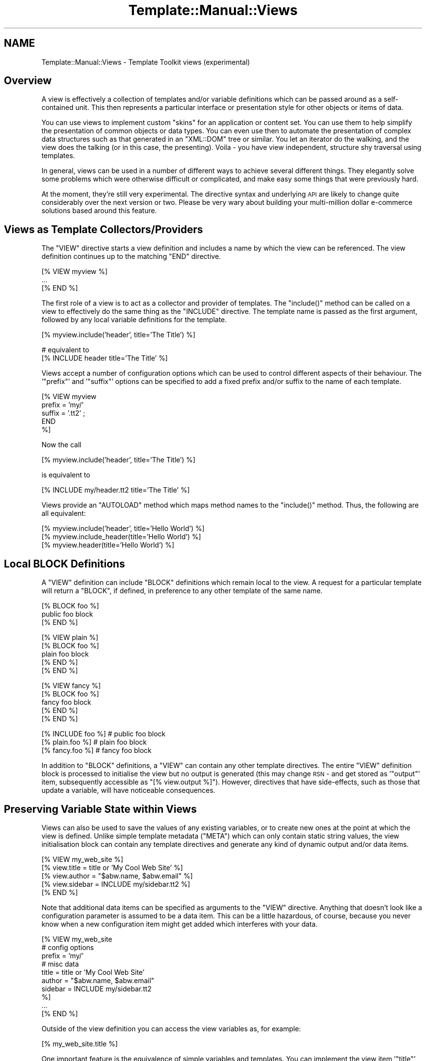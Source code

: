 .\" Automatically generated by Pod::Man v1.37, Pod::Parser v1.35
.\"
.\" Standard preamble:
.\" ========================================================================
.de Sh \" Subsection heading
.br
.if t .Sp
.ne 5
.PP
\fB\\$1\fR
.PP
..
.de Sp \" Vertical space (when we can't use .PP)
.if t .sp .5v
.if n .sp
..
.de Vb \" Begin verbatim text
.ft CW
.nf
.ne \\$1
..
.de Ve \" End verbatim text
.ft R
.fi
..
.\" Set up some character translations and predefined strings.  \*(-- will
.\" give an unbreakable dash, \*(PI will give pi, \*(L" will give a left
.\" double quote, and \*(R" will give a right double quote.  | will give a
.\" real vertical bar.  \*(C+ will give a nicer C++.  Capital omega is used to
.\" do unbreakable dashes and therefore won't be available.  \*(C` and \*(C'
.\" expand to `' in nroff, nothing in troff, for use with C<>.
.tr \(*W-|\(bv\*(Tr
.ds C+ C\v'-.1v'\h'-1p'\s-2+\h'-1p'+\s0\v'.1v'\h'-1p'
.ie n \{\
.    ds -- \(*W-
.    ds PI pi
.    if (\n(.H=4u)&(1m=24u) .ds -- \(*W\h'-12u'\(*W\h'-12u'-\" diablo 10 pitch
.    if (\n(.H=4u)&(1m=20u) .ds -- \(*W\h'-12u'\(*W\h'-8u'-\"  diablo 12 pitch
.    ds L" ""
.    ds R" ""
.    ds C` ""
.    ds C' ""
'br\}
.el\{\
.    ds -- \|\(em\|
.    ds PI \(*p
.    ds L" ``
.    ds R" ''
'br\}
.\"
.\" If the F register is turned on, we'll generate index entries on stderr for
.\" titles (.TH), headers (.SH), subsections (.Sh), items (.Ip), and index
.\" entries marked with X<> in POD.  Of course, you'll have to process the
.\" output yourself in some meaningful fashion.
.if \nF \{\
.    de IX
.    tm Index:\\$1\t\\n%\t"\\$2"
..
.    nr % 0
.    rr F
.\}
.\"
.\" For nroff, turn off justification.  Always turn off hyphenation; it makes
.\" way too many mistakes in technical documents.
.hy 0
.if n .na
.\"
.\" Accent mark definitions (@(#)ms.acc 1.5 88/02/08 SMI; from UCB 4.2).
.\" Fear.  Run.  Save yourself.  No user-serviceable parts.
.    \" fudge factors for nroff and troff
.if n \{\
.    ds #H 0
.    ds #V .8m
.    ds #F .3m
.    ds #[ \f1
.    ds #] \fP
.\}
.if t \{\
.    ds #H ((1u-(\\\\n(.fu%2u))*.13m)
.    ds #V .6m
.    ds #F 0
.    ds #[ \&
.    ds #] \&
.\}
.    \" simple accents for nroff and troff
.if n \{\
.    ds ' \&
.    ds ` \&
.    ds ^ \&
.    ds , \&
.    ds ~ ~
.    ds /
.\}
.if t \{\
.    ds ' \\k:\h'-(\\n(.wu*8/10-\*(#H)'\'\h"|\\n:u"
.    ds ` \\k:\h'-(\\n(.wu*8/10-\*(#H)'\`\h'|\\n:u'
.    ds ^ \\k:\h'-(\\n(.wu*10/11-\*(#H)'^\h'|\\n:u'
.    ds , \\k:\h'-(\\n(.wu*8/10)',\h'|\\n:u'
.    ds ~ \\k:\h'-(\\n(.wu-\*(#H-.1m)'~\h'|\\n:u'
.    ds / \\k:\h'-(\\n(.wu*8/10-\*(#H)'\z\(sl\h'|\\n:u'
.\}
.    \" troff and (daisy-wheel) nroff accents
.ds : \\k:\h'-(\\n(.wu*8/10-\*(#H+.1m+\*(#F)'\v'-\*(#V'\z.\h'.2m+\*(#F'.\h'|\\n:u'\v'\*(#V'
.ds 8 \h'\*(#H'\(*b\h'-\*(#H'
.ds o \\k:\h'-(\\n(.wu+\w'\(de'u-\*(#H)/2u'\v'-.3n'\*(#[\z\(de\v'.3n'\h'|\\n:u'\*(#]
.ds d- \h'\*(#H'\(pd\h'-\w'~'u'\v'-.25m'\f2\(hy\fP\v'.25m'\h'-\*(#H'
.ds D- D\\k:\h'-\w'D'u'\v'-.11m'\z\(hy\v'.11m'\h'|\\n:u'
.ds th \*(#[\v'.3m'\s+1I\s-1\v'-.3m'\h'-(\w'I'u*2/3)'\s-1o\s+1\*(#]
.ds Th \*(#[\s+2I\s-2\h'-\w'I'u*3/5'\v'-.3m'o\v'.3m'\*(#]
.ds ae a\h'-(\w'a'u*4/10)'e
.ds Ae A\h'-(\w'A'u*4/10)'E
.    \" corrections for vroff
.if v .ds ~ \\k:\h'-(\\n(.wu*9/10-\*(#H)'\s-2\u~\d\s+2\h'|\\n:u'
.if v .ds ^ \\k:\h'-(\\n(.wu*10/11-\*(#H)'\v'-.4m'^\v'.4m'\h'|\\n:u'
.    \" for low resolution devices (crt and lpr)
.if \n(.H>23 .if \n(.V>19 \
\{\
.    ds : e
.    ds 8 ss
.    ds o a
.    ds d- d\h'-1'\(ga
.    ds D- D\h'-1'\(hy
.    ds th \o'bp'
.    ds Th \o'LP'
.    ds ae ae
.    ds Ae AE
.\}
.rm #[ #] #H #V #F C
.\" ========================================================================
.\"
.IX Title "Template::Manual::Views 3"
.TH Template::Manual::Views 3 "2013-07-24" "perl v5.8.9" "User Contributed Perl Documentation"
.SH "NAME"
Template::Manual::Views \- Template Toolkit views (experimental)
.SH "Overview"
.IX Header "Overview"
A view is effectively a collection of templates and/or variable
definitions which can be passed around as a self-contained unit.  This
then represents a particular interface or presentation style for other
objects or items of data.
.PP
You can use views to implement custom \*(L"skins\*(R" for an application or
content set.  You can use them to help simplify the presentation of
common objects or data types.  You can even use then to automate the
presentation of complex data structures such as that generated in an
\&\f(CW\*(C`XML::DOM\*(C'\fR tree or similar.  You let an iterator do the walking, and the
view does the talking (or in this case, the presenting).  Voila \- you
have view independent, structure shy traversal using templates.  
.PP
In general, views can be used in a number of different ways to achieve
several different things.  They elegantly solve some problems which
were otherwise difficult or complicated, and make easy some things
that were previously hard.
.PP
At the moment, they're still very experimental.  The directive syntax
and underlying \s-1API\s0 are likely to change quite considerably over the 
next version or two.  Please be very wary about building your 
multi-million dollar e\-commerce solutions based around this feature.
.SH "Views as Template Collectors/Providers"
.IX Header "Views as Template Collectors/Providers"
The \f(CW\*(C`VIEW\*(C'\fR directive starts a view definition and includes a name by
which the view can be referenced.  The view definition continues up to
the matching \f(CW\*(C`END\*(C'\fR directive.
.PP
.Vb 3
\&    [% VIEW myview %]
\&       ...
\&    [% END %]
.Ve
.PP
The first role of a view is to act as a collector and provider of templates.
The \f(CW\*(C`include()\*(C'\fR method can be called on a view to effectively do the same 
thing as the \f(CW\*(C`INCLUDE\*(C'\fR directive.  The template name is passed as the first 
argument, followed by any local variable definitions for the template.
.PP
.Vb 1
\&    [% myview.include('header', title='The Title') %]
.Ve
.PP
.Vb 2
\&    # equivalent to
\&    [% INCLUDE header  title='The Title' %]
.Ve
.PP
Views accept a number of configuration options which can be used to control
different aspects of their behaviour.  The '\f(CW\*(C`prefix\*(C'\fR' and '\f(CW\*(C`suffix\*(C'\fR' options 
can be specified to add a fixed prefix and/or suffix to the name of each template.
.PP
.Vb 5
\&    [% VIEW myview 
\&         prefix = 'my/'
\&         suffix = '.tt2' ;
\&       END
\&    %]
.Ve
.PP
Now the call 
.PP
.Vb 1
\&    [% myview.include('header', title='The Title') %]
.Ve
.PP
is equivalent to
.PP
.Vb 1
\&    [% INCLUDE my/header.tt2  title='The Title' %]
.Ve
.PP
Views provide an \f(CW\*(C`AUTOLOAD\*(C'\fR method which maps method names to the
\&\f(CW\*(C`include()\*(C'\fR method.  Thus, the following are all equivalent:
.PP
.Vb 3
\&    [% myview.include('header', title='Hello World') %]
\&    [% myview.include_header(title='Hello World') %]
\&    [% myview.header(title='Hello World') %]
.Ve
.SH "Local BLOCK Definitions"
.IX Header "Local BLOCK Definitions"
A \f(CW\*(C`VIEW\*(C'\fR definition can include \f(CW\*(C`BLOCK\*(C'\fR definitions which remain local to
the view.   A request for a particular template will return a \f(CW\*(C`BLOCK\*(C'\fR,
if defined, in preference to any other template of the same name.
.PP
.Vb 3
\&    [% BLOCK foo %]
\&       public foo block
\&    [% END %]
.Ve
.PP
.Vb 5
\&    [% VIEW plain %]
\&       [% BLOCK foo %]
\&       plain foo block
\&       [% END %]
\&    [% END %]
.Ve
.PP
.Vb 5
\&    [% VIEW fancy %]
\&       [% BLOCK foo %]
\&       fancy foo block
\&       [% END %]
\&    [% END %]
.Ve
.PP
.Vb 3
\&    [% INCLUDE foo %]       # public foo block
\&    [% plain.foo %]         # plain foo block 
\&    [% fancy.foo %]         # fancy foo block
.Ve
.PP
In addition to \f(CW\*(C`BLOCK\*(C'\fR definitions, a \f(CW\*(C`VIEW\*(C'\fR can contain any other
template directives.  The entire \f(CW\*(C`VIEW\*(C'\fR definition block is processed to
initialise the view but no output is generated (this may change \s-1RSN\s0 \-
and get stored as '\f(CW\*(C`output\*(C'\fR' item, subsequently accessible as \f(CW\*(C`[%
view.output %]\*(C'\fR).  However, directives that have side\-effects, such as
those that update a variable, will have noticeable consequences.
.SH "Preserving Variable State within Views"
.IX Header "Preserving Variable State within Views"
Views can also be used to save the values of any existing variables,
or to create new ones at the point at which the view is defined.
Unlike simple template metadata (\f(CW\*(C`META\*(C'\fR) which can only contain static
string values, the view initialisation block can contain any template
directives and generate any kind of dynamic output and/or data items.
.PP
.Vb 5
\&    [% VIEW my_web_site %]
\&       [% view.title   = title or 'My Cool Web Site' %]
\&       [% view.author  = "$abw.name, $abw.email" %]
\&       [% view.sidebar = INCLUDE my/sidebar.tt2 %]
\&    [% END %]
.Ve
.PP
Note that additional data items can be specified as arguments to the \f(CW\*(C`VIEW\*(C'\fR
directive.  Anything that doesn't look like a configuration parameter is 
assumed to be a data item.  This can be a little hazardous, of course, because
you never know when a new configuration item might get added which interferes 
with your data.
.PP
.Vb 10
\&    [% VIEW my_web_site
\&            # config options
\&            prefix = 'my/'
\&            # misc data
\&            title   = title or 'My Cool Web Site'
\&            author  = "$abw.name, $abw.email"
\&            sidebar = INCLUDE my/sidebar.tt2 
\&    %]
\&       ...
\&    [% END %]
.Ve
.PP
Outside of the view definition you can access the view variables as, for
example:
.PP
.Vb 1
\&    [% my_web_site.title %]
.Ve
.PP
One important feature is the equivalence of simple variables and templates.
You can implement the view item '\f(CW\*(C`title\*(C'\fR' as a simple variable, a template
defined in an external file, possibly with a prefix/suffix automatically
appended, or as a local \f(CW\*(C`BLOCK\*(C'\fR definition within the \f(CW\*(C`[% VIEW %] ... [% END %]\*(C'\fR
definition.  If you use the syntax above then the view will Do The Right
Thing to return the appropriate output.
.PP
At the \f(CW\*(C`END\*(C'\fR of the \f(CW\*(C`VIEW\*(C'\fR definition the view is \*(L"sealed\*(R" to prevent you
from accidentally updating any variable values.  If you attempt to change
the value of a variable after the \f(CW\*(C`END\*(C'\fR of the \f(CW\*(C`VIEW\*(C'\fR definition block then
a \f(CW\*(C`view\*(C'\fR error will be thrown.
.PP
.Vb 6
\&    [% TRY; 
\&         my_web_site.title = 'New Title';
\&       CATCH;
\&         error;
\&       END
\&    %]
.Ve
.PP
The error above will be reported as:
.PP
.Vb 1
\&    view error - cannot update item in sealed view: title
.Ve
.PP
The same is true if you pass a parameter to a view variable.  This is
interpreted as an attempt to update the variable and will raise the same
warning.
.PP
.Vb 1
\&    [% my_web_site.title('New Title') %]    # view error!
.Ve
.PP
You can set the \f(CW\*(C`silent\*(C'\fR parameter to have the view ignore these
parameters and simply return the variable value. 
.PP
.Vb 6
\&    [% VIEW my_web_site
\&            silent = 1
\&            title  = title or 'My Cool Web Site'
\&            # ... ;
\&       END
\&    %]
.Ve
.PP
.Vb 1
\&    [% my_web_site.title('Blah Blah') %]   # My Cool Web Site
.Ve
.PP
Alternately, you can specify that a view is unsealed allowing existing
variables to be updated and new variables defined.
.PP
.Vb 6
\&    [% VIEW my_web_site
\&            sealed = 0
\&            title  = title or 'My Cool Web Site'
\&            # ... ;
\&       END
\&    %]
.Ve
.PP
.Vb 2
\&    [% my_web_site.title('Blah Blah') %]   # Blah Blah
\&    [% my_web_site.title %]                # Blah Blah
.Ve
.Sh "Inheritance, Delegation and Reuse"
.IX Subsection "Inheritance, Delegation and Reuse"
Views can be inherited from previously defined views by use of the \f(CW\*(C`base\*(C'\fR
parameter.  This example shows how a base class view is defined which 
applies a \f(CW\*(C`view/default/\*(C'\fR prefix to all template names.
.PP
.Vb 4
\&    [% VIEW my.view.default
\&            prefix = 'view/default/';
\&       END
\&    %]
.Ve
.PP
Thus the directive:
.PP
.Vb 1
\&    [% my.view.default.header(title='Hello World') %]
.Ve
.PP
is now equivalent to:
.PP
.Vb 1
\&    [% INCLUDE view/default/header title='Hello World' %]
.Ve
.PP
A second view can be defined which specifies the default view as a 
base.
.PP
.Vb 5
\&    [% VIEW my.view.fancy
\&            base   = my.view.default
\&            prefix = 'view/fancy/';
\&       END
\&    %]
.Ve
.PP
Now the directive:
.PP
.Vb 1
\&    [% my.view.fancy.header(title='Hello World') %]
.Ve
.PP
will resolve to:
.PP
.Vb 1
\&    [% INCLUDE view/fancy/header title='Hello World' %]
.Ve
.PP
or if that doesn't exist, it will be handled by the base view as:
.PP
.Vb 1
\&    [% INCLUDE view/default/header title='Hello World' %]
.Ve
.PP
When a parent view is specified via the \f(CW\*(C`base\*(C'\fR parameter, the
delegation of a view to its parent for fetching templates and accessing
user defined variables is automatic.  You can also implement your own
inheritance, delegation or other reuse patterns by explicitly
delegating to other views.
.PP
.Vb 3
\&    [% BLOCK foo %]
\&       public foo block
\&    [% END %]
.Ve
.PP
.Vb 5
\&    [% VIEW plain %]
\&       [% BLOCK foo %]
\&       <plain>[% PROCESS foo %]</plain>
\&       [% END %]
\&    [% END %]
.Ve
.PP
.Vb 5
\&    [% VIEW fancy %]
\&       [% BLOCK foo %]
\&       [% plain.foo | replace('plain', 'fancy') %]
\&       [% END %]
\&    [% END %]
.Ve
.PP
.Vb 2
\&    [% plain.foo %]     # <plain>public foo block</plain>
\&    [% fancy.foo %]     # <fancy>public foo block</fancy>
.Ve
.PP
Note that the regular \f(CW\*(C`INCLUDE/PROCESS/WRAPPER\*(C'\fR directives work entirely
independently of views and will always get the original, unaltered
template name rather than any local per-view definition.
.Sh "Self-Reference"
.IX Subsection "Self-Reference"
A reference to the view object under definition is available with the
\&\f(CW\*(C`VIEW ... END\*(C'\fR block by its specified name and also by the special name
\&'\f(CW\*(C`view\*(C'\fR' (similar to the \f(CW\*(C`my $self = shift;\*(C'\fR in a Perl method or the
\&'\f(CW\*(C`this\*(C'\fR' pointer in \*(C+, etc).  The view is initially unsealed allowing
any data items to be defined and updated within the \f(CW\*(C`VIEW ... END\*(C'\fR
block.  The view is automatically sealed at the end of the definition
block, preventing any view data from being subsequently changed.
.PP
(\s-1NOTE:\s0 sealing should be optional.  As well as sealing a view to prevent
updates (\f(CW\*(C`SEALED\*(C'\fR), it should be possible to set an option in the view to 
allow external contexts to update existing variables (\f(CW\*(C`UPDATE\*(C'\fR) or even 
create totally new view variables (\f(CW\*(C`CREATE\*(C'\fR)).
.PP
.Vb 5
\&    [% VIEW fancy %]
\&       [% fancy.title  = 'My Fancy Title' %]
\&       [% fancy.author = 'Frank Open' %]
\&       [% fancy.col    = { bg => '#ffffff', bar => '#a0a0ff' } %]
\&    [% END %]
.Ve
.PP
or
.PP
.Vb 5
\&    [% VIEW fancy %]
\&       [% view.title  = 'My Fancy Title' %]
\&       [% view.author = 'Frank Open' %]
\&       [% view.col    = { bg => '#ffffff', bar => '#a0a0ff' } %]
\&    [% END %]
.Ve
.PP
It makes no real difference in this case if you refer to the view by
its name, '\f(CW\*(C`fancy\*(C'\fR', or by the general name, '\f(CW\*(C`view\*(C'\fR'.  Outside of the
view block, however, you should always use the given name, '\f(CW\*(C`fancy\*(C'\fR':
.PP
.Vb 3
\&    [% fancy.title  %]
\&    [% fancy.author %]
\&    [% fancy.col.bg %]
.Ve
.PP
The choice of given name or '\f(CW\*(C`view\*(C'\fR' is much more important when it
comes to \f(CW\*(C`BLOCK\*(C'\fR definitions within a \f(CW\*(C`VIEW\*(C'\fR.  It is generally recommended
that you use '\f(CW\*(C`view\*(C'\fR' inside a \f(CW\*(C`VIEW\*(C'\fR definition because this is guaranteed
to be correctly defined at any point in the future when the block gets
called.  The original name of the view might have long since been changed
or reused but the self-reference via '\f(CW\*(C`view\*(C'\fR' should always be intact and 
valid.
.PP
Take the following \s-1VIEW\s0 as an example:
.PP
.Vb 6
\&    [% VIEW foo %]
\&       [% view.title = 'Hello World' %]
\&       [% BLOCK header %]
\&       Title: [% view.title %]
\&       [% END %]
\&    [% END %]
.Ve
.PP
Even if we rename the view, or create a new \f(CW\*(C`foo\*(C'\fR variable, the header
block still correctly accesses the \f(CW\*(C`title\*(C'\fR attribute of the view to
which it belongs.  Whenever a view \f(CW\*(C`BLOCK\*(C'\fR is processed, the \f(CW\*(C`view\*(C'\fR
variable is always updated to contain the correct reference to the
view object to which it belongs.
.PP
.Vb 3
\&    [% bar = foo %]
\&    [% foo = { title => "New Foo" } %]  # no problem
\&    [% bar.header %]                    # => Title: Hello World
.Ve
.Sh "Saving References to External Views"
.IX Subsection "Saving References to External Views"
When it comes to view inheritance, it's always a good idea to take a
local copy of a parent or delegate view and store it as an attribute
within the view for later use.  This ensures that the correct view
reference is always available, even if the external name of a view
has been changed.
.PP
.Vb 3
\&    [% VIEW plain %]
\&       ...
\&    [% END %]
.Ve
.PP
.Vb 6
\&    [% VIEW fancy %]
\&       [% view.plain = plain %]
\&       [% BLOCK foo %]
\&       [% view.plain.foo | replace('plain', 'fancy') %]
\&       [% END %]
\&    [% END %]
.Ve
.PP
.Vb 3
\&    [% plain.foo %]         # => <plain>public foo block</plain>
\&    [% plain = 'blah' %]    # no problem
\&    [% fancy.foo %]         # => <fancy>public foo block</fancy>
.Ve
.Sh "Views as Data Presenters"
.IX Subsection "Views as Data Presenters"
Another key role of a view is to act as a dispatcher to automatically
apply the correct template to present a particular object or data
item.  This is handled via the \f(CW\*(C`print()\*(C'\fR method.
.PP
Here's an example:
.PP
.Vb 1
\&    [% VIEW foo %]
.Ve
.PP
.Vb 3
\&       [% BLOCK text %]
\&          Some text: [% item %]
\&       [% END %]
.Ve
.PP
.Vb 6
\&       [% BLOCK hash %]
\&          a hash:
\&          [% FOREACH key = item.keys.sort -%]
\&             [% key %] => [% item.$key %]
\&          [% END -%]
\&       [% END %]
.Ve
.PP
.Vb 3
\&       [% BLOCK list %]
\&          a list: [% item.sort.join(', ') %]
\&       [% END %]
.Ve
.PP
.Vb 1
\&    [% END %]
.Ve
.PP
We can now use the view to print text, hashes or lists.  The \f(CW\*(C`print()\*(C'\fR
method includes the right template depending on the typing of the
argument (or arguments) passed.
.PP
.Vb 3
\&    [% some_text = 'I read the news today, oh boy.' %]
\&    [% a_hash    = { house => 'Lords', hall => 'Albert' } %]
\&    [% a_list    = [ 'sure', 'Nobody', 'really' ] %]
.Ve
.PP
.Vb 2
\&    [% view.print(some_text) %]
\&                        # Some text: I read the news today, oh boy.
.Ve
.PP
.Vb 6
\&    [% view.print(a_hash) %]
\&                        # a hash:
\&                             hall => Albert
\&                             house => Lords
\&    [% view.print(a_list) %]
\&                        # a list: Nobody, really, sure
.Ve
.PP
You can also provide templates to print objects of any other class.
The class name is mapped to a template name with all non-word
character sequences such as '\f(CW\*(C`::\*(C'\fR' converted to a single '\f(CW\*(C`_\*(C'\fR'.
.PP
.Vb 7
\&    [% VIEW foo %]
\&       [% BLOCK Foo_Bar %]
\&          a Foo::Bar object: 
\&              thingies: [% view.print(item.thingies) %]
\&               doodahs: [% view.print(item.doodahs)  %]
\&       [% END %]
\&    [% END %]
.Ve
.PP
.Vb 1
\&    [% USE fubar = Foo::Bar(...) %]
.Ve
.PP
.Vb 1
\&    [% foo.print(fubar) %]
.Ve
.PP
Note how we use the view object to display various items within the 
objects ('\f(CW\*(C`thingies\*(C'\fR' and '\f(CW\*(C`doodahs\*(C'\fR').  We don't need to worry what 
kind of data these represent (text, list, hash, etc) because we can
let the view worry about it, automatically mapping the data type to 
the correct template.
.PP
Views may define their own type => template map.
.PP
.Vb 11
\&    [% VIEW foo 
\&         map = { TEXT  => 'plain_text',
\&                 ARRAY => 'show_list', 
\&                 HASH  => 'show_hash',
\&                 My::Module => 'template_name'
\&                 default    => 'any_old_data'
\&               }
\&    %]
\&        [% BLOCK plain_text %]
\&           ...
\&        [% END %]
.Ve
.PP
.Vb 2
\&        ...
\&    [% END %]
.Ve
.PP
They can also provide a \f(CW\*(C`default\*(C'\fR map entry, specified as part of the \f(CW\*(C`map\*(C'\fR
hash or as a parameter by itself.
.PP
.Vb 6
\&    [% VIEW foo 
\&         map     = { ... },
\&         default = 'whatever'
\&    %]
\&       ...
\&    [% END %]
.Ve
.PP
or
.PP
.Vb 6
\&    [% VIEW foo %]
\&       [% view.map     = { ... }
\&          view.default = 'whatever'
\&       %]
\&       ...
\&    [% END %]
.Ve
.PP
The \f(CW\*(C`print()\*(C'\fR method provides one more piece of magic. If you pass it a
reference to an object which provides a \f(CW\*(C`present()\*(C'\fR method, then the method
will be called passing the view as an argument. This then gives any object a
chance to determine how it should be presented via the view.
.PP
.Vb 8
\&    package Foo::Bar;
\&    ...
\&    sub present {
\&        my ($self, $view) = @_;
\&        return "a Foo::Bar object:\en"
\&             . "thingies: " . $view->print($self->{ _THINGIES }) . "\en"
\&             . "doodahs: " . $view->print($self->{ _DOODAHS }) . "\en";
\&    }
.Ve
.PP
The object is free to delve deeply into its innards and mess around with
its own private data, before presenting the relevant data via the view.
In a more complex example, a \f(CW\*(C`present()\*(C'\fR method might walk part of a tree
making calls back against the view to present different nodes within the 
tree.  We may not want to expose the internal structure of the tree
(because that would break encapsulation and make our presentation code
dependant on it) but we want to have some way of walking the tree and 
presenting items found in a particular manner.
.PP
This is known as \fIStructure Shy Traversal\fR.  Our view object doesn't require
prior knowledge about the internal structure of any data set to be able
to traverse it and present the data contained therein.  The data items
themselves, via the \f(CW\*(C`present()\*(C'\fR method, can implement the internal iterators
to guide the view along the right path to presentation happiness.
.PP
The upshot is that you can use views to greatly simplify the display
of data structures like \f(CW\*(C`XML::DOM\*(C'\fR trees.  The documentation for the 
\&\f(CW\*(C`Template::Plugin::XML::DOM\*(C'\fR module contains an example of this.  In 
essence, it looks something like this:
.PP
\&\s-1XML\s0 source:
.PP
.Vb 4
\&    <user name="Andy Wardley">
\&        <project id="iCan" title="iCan, but theyCan't"/>
\&        <project id="p45"  title="iDid, but theyDidn't"/>
\&    </user>
.Ve
.PP
\&\s-1TT\s0 View:
.PP
.Vb 5
\&    [% VIEW fancy %]
\&       [% BLOCK user %]
\&          User: [% item.name %]
\&                [% item.content(myview) %]
\&       [% END %]
.Ve
.PP
.Vb 4
\&       [% BLOCK project %]
\&            Project: [% project.id %] - [% project.name %]
\&       [% END %]
\&    [% END %]
.Ve
.PP
Generate view:
.PP
.Vb 2
\&    [% USE dom = XML.DOM %]
\&    [% fancy.print(dom.parse(xml_source)) %]
.Ve
.PP
Output:
.PP
.Vb 3
\&          User: Andy Wardley
\&            Project: iCan - iCan, but theyCan't
\&            Project: p45 - iDid, but theyDidn't
.Ve
.PP
The same approach can be applied to many other areas.  Here's an example from 
the \f(CW\*(C`File\*(C'\fR/\f(CW\*(C`Directory\*(C'\fR plugins.
.PP
.Vb 4
\&    [% VIEW myview %]
\&       [% BLOCK file %]
\&          - [% item.name %]
\&       [% END %]
.Ve
.PP
.Vb 5
\&       [% BLOCK directory %]
\&          * [% item.name %]
\&            [% item.content(myview) FILTER indent %]
\&       [% END %]
\&    [% END %]
.Ve
.PP
.Vb 2
\&    [% USE dir = Directory(dirpath) %]
\&    [% myview.print(dir) %]
.Ve
.PP
And here's the same approach use to convert \s-1POD\s0 documentation to any 
other format via template.
.PP
.Vb 3
\&    [%  # load Pod plugin and parse source file into Pod Object Model
\&        USE Pod;
\&        pom = Pod.parse_file(my_pod_file);
.Ve
.PP
.Vb 4
\&        # define view to map all Pod elements to "pod/html/xxx" templates
\&        VIEW pod2html
\&            prefix='pod/html';
\&        END;
.Ve
.PP
.Vb 3
\&        # now print document via view (i.e. as HTML)
\&        pod2html.print(pom) 
\&    %]
.Ve
.PP
Here we simply define a template prefix for the view which causes the
view to look for \f(CW\*(C`pod/html/head1\*(C'\fR, \f(CW\*(C`pod/html/head2\*(C'\fR, \f(CW\*(C`pod/html/over\*(C'\fR 
as templates to present the different sections of the parsed Pod document.
.PP
There are some examples in the Template Toolkit test suite: \fIt/pod.t\fR and 
\&\fIt/view.t\fR which may shed some more light on this.  See the distribution
sub-directory \fIexamples/pod/html\fR for examples of Pod \-> \s-1HTML\s0 templates.
